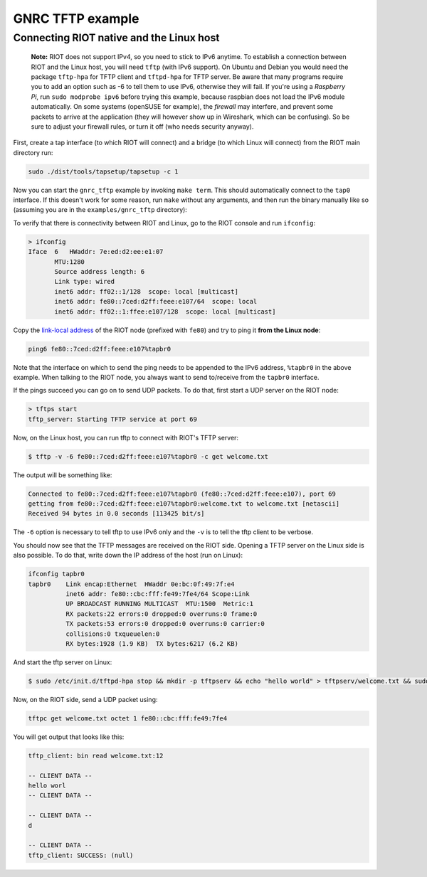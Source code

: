 GNRC TFTP example
#################

Connecting RIOT native and the Linux host
-----------------------------------------

..

   **Note:** RIOT does not support IPv4, so you need to stick to IPv6 anytime. To establish a connection between RIOT and the Linux host,
   you will need ``tftp`` (with IPv6 support). On Ubuntu and Debian you would need the package ``tftp-hpa`` for TFTP client and ``tftpd-hpa`` for TFTP server.
   Be aware that many programs require you to add an option such as -6 to tell them to use IPv6, otherwise they
   will fail. If you're using a *Raspberry Pi*\ , run ``sudo modprobe ipv6`` before trying this example, because raspbian does not load the
   IPv6 module automatically.
   On some systems (openSUSE for example), the *firewall* may interfere, and prevent some packets to arrive at the application (they will
   however show up in Wireshark, which can be confusing). So be sure to adjust your firewall rules, or turn it off (who needs security anyway).


First, create a tap interface (to which RIOT will connect) and a bridge (to which Linux will connect) from the RIOT main directory run:

.. code-block::

   sudo ./dist/tools/tapsetup/tapsetup -c 1


Now you can start the ``gnrc_tftp`` example by invoking ``make term``. This should automatically connect to the ``tap0`` interface. If
this doesn't work for some reason, run ``make`` without any arguments, and then run the binary manually like so (assuming you are in the ``examples/gnrc_tftp`` directory):

To verify that there is connectivity between RIOT and Linux, go to the RIOT console and run ``ifconfig``\ :

.. code-block::

   > ifconfig
   Iface  6   HWaddr: 7e:ed:d2:ee:e1:07
          MTU:1280
          Source address length: 6
          Link type: wired
          inet6 addr: ff02::1/128  scope: local [multicast]
          inet6 addr: fe80::7ced:d2ff:feee:e107/64  scope: local
          inet6 addr: ff02::1:ffee:e107/128  scope: local [multicast]



Copy the `link-local address <https://en.wikipedia.org/wiki/Link-local_address>`_ of the RIOT node (prefixed with ``fe80``\ ) and try to ping it **from the Linux node**\ :

.. code-block::

   ping6 fe80::7ced:d2ff:feee:e107%tapbr0


Note that the interface on which to send the ping needs to be appended to the IPv6 address, ``%tapbr0`` in the above example. When talking to the RIOT node, you always want to send to/receive from the ``tapbr0`` interface.

If the pings succeed you can go on to send UDP packets. To do that, first start a UDP server on the RIOT node:

.. code-block::

   > tftps start
   tftp_server: Starting TFTP service at port 69


Now, on the Linux host, you can run tftp to connect with RIOT's TFTP server:

.. code-block::

   $ tftp -v -6 fe80::7ced:d2ff:feee:e107%tapbr0 -c get welcome.txt


The output will be something like:

.. code-block::

   Connected to fe80::7ced:d2ff:feee:e107%tapbr0 (fe80::7ced:d2ff:feee:e107), port 69
   getting from fe80::7ced:d2ff:feee:e107%tapbr0:welcome.txt to welcome.txt [netascii]
   Received 94 bytes in 0.0 seconds [113425 bit/s]


The ``-6`` option is necessary to tell tftp to use IPv6 only and the ``-v`` is to tell the tftp client to be verbose.

You should now see that the TFTP messages are received on the RIOT side. Opening a TFTP server on the Linux side is also possible. To do that, write down the IP address of the host (run on Linux):

.. code-block::

   ifconfig tapbr0
   tapbr0    Link encap:Ethernet  HWaddr 0e:bc:0f:49:7f:e4
             inet6 addr: fe80::cbc:fff:fe49:7fe4/64 Scope:Link
             UP BROADCAST RUNNING MULTICAST  MTU:1500  Metric:1
             RX packets:22 errors:0 dropped:0 overruns:0 frame:0
             TX packets:53 errors:0 dropped:0 overruns:0 carrier:0
             collisions:0 txqueuelen:0
             RX bytes:1928 (1.9 KB)  TX bytes:6217 (6.2 KB)


And start the tftp server on Linux:

.. code-block::

   $ sudo /etc/init.d/tftpd-hpa stop && mkdir -p tftpserv && echo "hello world" > tftpserv/welcome.txt && sudo in.tftpd -vvv -L -6 -c -s -u ${USER} ./tftpserv


Now, on the RIOT side, send a UDP packet using:

.. code-block::

   tftpc get welcome.txt octet 1 fe80::cbc:fff:fe49:7fe4


You will get output that looks like this:

.. code-block::

   tftp_client: bin read welcome.txt:12

   -- CLIENT DATA --
   hello worl
   -- CLIENT DATA --

   -- CLIENT DATA --
   d

   -- CLIENT DATA --
   tftp_client: SUCCESS: (null)
